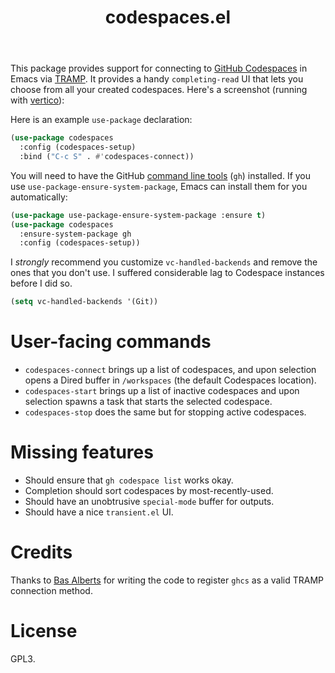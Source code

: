 #+TITLE: codespaces.el

[[https://github.com/patrickt/codespaces.el/actions/workflows/check.yml][file:https://github.com/patrickt/codespaces.el/actions/workflows/check.yml/badge.svg]]
[[https://melpa.org/#/codespaces][file:https://melpa.org/packages/codespaces-badge.svg]]
[[https://raw.githubusercontent.com/patrickt/codespaces.el/main/LICENSE][file:https://img.shields.io/github/license/patrickt/codespaces.el.svg]]

This package provides support for connecting to [[https://github.com/features/codespaces][GitHub Codespaces]] in Emacs via [[https://www.gnu.org/software/tramp/][TRAMP]]. It provides a handy =completing-read= UI that lets you choose from all your created codespaces. Here's a screenshot (running with [[https://github.com/minad/vertico][vertico]]):

[[./screenshot.png]]

Here is an example =use-package= declaration:

#+begin_src emacs-lisp
(use-package codespaces
  :config (codespaces-setup)
  :bind ("C-c S" . #'codespaces-connect))
#+end_src

You will need to have the GitHub [[https://cli.github.com][command line tools]] (=gh=) installed. If you use =use-package-ensure-system-package=, Emacs can install them for you automatically:

#+begin_src emacs-lisp
(use-package use-package-ensure-system-package :ensure t)
(use-package codespaces
  :ensure-system-package gh
  :config (codespaces-setup))
#+end_src

I /strongly/ recommend you customize ~vc-handled-backends~ and remove the ones that you don't use. I suffered considerable lag to Codespace instances before I did so.

#+begin_src emacs-lisp
  (setq vc-handled-backends '(Git))
#+end_src

* User-facing commands
- =codespaces-connect= brings up a list of codespaces, and upon selection opens a Dired buffer in =/workspaces= (the default Codespaces location).
- =codespaces-start= brings up a list of inactive codespaces and upon selection spawns a task that starts the selected codespace.
- =codespaces-stop= does the same but for stopping active codespaces.

* Missing features
- Should ensure that =gh codespace list= works okay.
- Completion should sort codespaces by most-recently-used.
- Should have an unobtrusive =special-mode= buffer for outputs.
- Should have a nice ~transient.el~ UI.

* Credits
Thanks to [[https://github.com/anticomputer][Bas Alberts]] for writing the code to register =ghcs= as a valid TRAMP connection method.

* License
GPL3.
